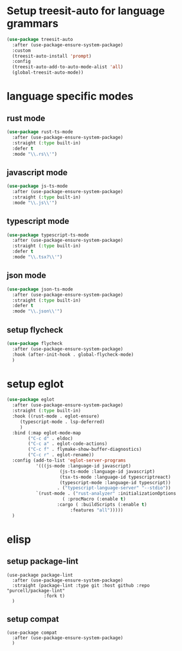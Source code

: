 #+auto_tangle: t

* Setup treesit-auto for language grammars
#+begin_src emacs-lisp :tangle yes  
  (use-package treesit-auto
    :after (use-package-ensure-system-package)
    :custom
    (treesit-auto-install 'prompt)
    :config
    (treesit-auto-add-to-auto-mode-alist 'all)
    (global-treesit-auto-mode))
#+end_src

* language specific modes  
** rust mode
#+begin_src emacs-lisp :tangle yes  
  (use-package rust-ts-mode
    :after (use-package-ensure-system-package)
    :straight (:type built-in)
    :defer t
    :mode "\\.rs\\'")
#+end_src
** javascript mode
#+begin_src emacs-lisp :tangle yes
  (use-package js-ts-mode
    :after (use-package-ensure-system-package)
    :straight (:type built-in)
    :mode "\\.js\\'")
#+end_src
** typescript mode
#+begin_src emacs-lisp :tangle yes  
  (use-package typescript-ts-mode
    :after (use-package-ensure-system-package)
    :straight (:type built-in)
    :defer t
    :mode "\\.tsx?\\'")
#+end_src
** json mode
#+begin_src emacs-lisp :tangle yes  
  (use-package json-ts-mode
    :after (use-package-ensure-system-package)
    :straight (:type built-in)
    :defer t
    :mode "\\.json\\'")
#+end_src
** setup flycheck
#+begin_src emacs-lisp :tangle yes
  (use-package flycheck
    :after (use-package-ensure-system-package)
    :hook (after-init-hook . global-flycheck-mode)
    )
#+end_src

* setup eglot
#+begin_src emacs-lisp :tangle yes
  (use-package eglot
    :after (use-package-ensure-system-package)
    :straight (:type built-in)
    :hook ((rust-mode . eglot-ensure)
	   (typescript-mode . lsp-deferred)
	   )
    :bind (:map eglot-mode-map
	      ("C-c d" . eldoc)
	      ("C-c a" . eglot-code-actions)
	      ("C-c f" . flymake-show-buffer-diagnostics)
	      ("C-c r" . eglot-rename))
    :config (add-to-list 'eglot-server-programs
			 '(((js-mode :language-id javascript)
					  (js-ts-mode :language-id javascript)
					  (tsx-ts-mode :language-id typescriptreact)
					  (typescript-mode :language-id typescript))
					 . ("typescript-language-server" "--stdio"))
			 `(rust-mode . ("rust-analyzer" :initializationOptions
				       ( :procMacro (:enable t)
					 :cargo ( :buildScripts (:enable t)
						  :features "all")))))
    )
#+end_src
* elisp 
** setup package-lint
#+begin_src elisp :tangle yes
  (use-package package-lint
    :after (use-package-ensure-system-package)
    :straight (package-lint :type git :host github :repo "purcell/package-lint"
			    :fork t)
    )
#+end_src
** setup compat
#+begin_src elisp :tangle yes
  (use-package compat
    :after (use-package-ensure-system-package)
    )
#+end_src
